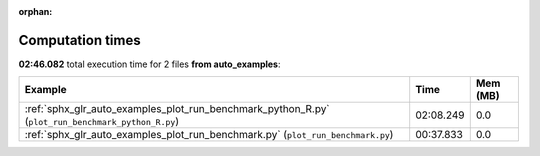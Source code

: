 
:orphan:

.. _sphx_glr_auto_examples_sg_execution_times:


Computation times
=================
**02:46.082** total execution time for 2 files **from auto_examples**:

.. container::

  .. raw:: html

    <style scoped>
    <link href="https://cdnjs.cloudflare.com/ajax/libs/twitter-bootstrap/5.3.0/css/bootstrap.min.css" rel="stylesheet" />
    <link href="https://cdn.datatables.net/1.13.6/css/dataTables.bootstrap5.min.css" rel="stylesheet" />
    </style>
    <script src="https://code.jquery.com/jquery-3.7.0.js"></script>
    <script src="https://cdn.datatables.net/1.13.6/js/jquery.dataTables.min.js"></script>
    <script src="https://cdn.datatables.net/1.13.6/js/dataTables.bootstrap5.min.js"></script>
    <script type="text/javascript" class="init">
    $(document).ready( function () {
        $('table.sg-datatable').DataTable({order: [[1, 'desc']]});
    } );
    </script>

  .. list-table::
   :header-rows: 1
   :class: table table-striped sg-datatable

   * - Example
     - Time
     - Mem (MB)
   * - :ref:`sphx_glr_auto_examples_plot_run_benchmark_python_R.py` (``plot_run_benchmark_python_R.py``)
     - 02:08.249
     - 0.0
   * - :ref:`sphx_glr_auto_examples_plot_run_benchmark.py` (``plot_run_benchmark.py``)
     - 00:37.833
     - 0.0
